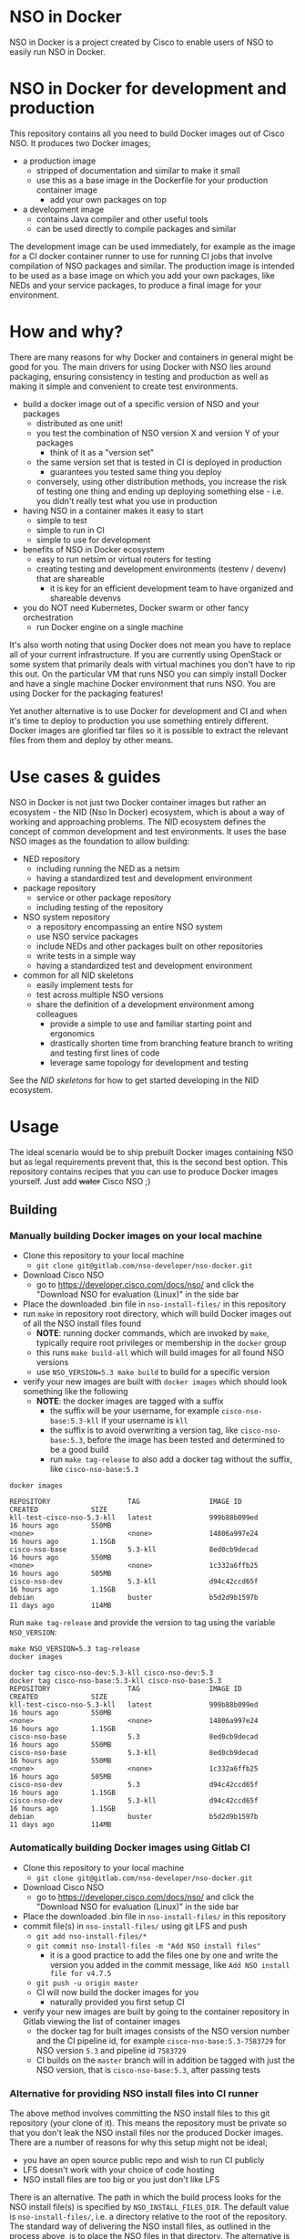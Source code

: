 * NSO in Docker
[[./nso-in-docker-logo.png]]

NSO in Docker is a project created by Cisco to enable users of NSO to easily run NSO in Docker.

* NSO in Docker for development and production
  This repository contains all you need to build Docker images out of Cisco NSO. It produces two Docker images;
  - a production image
    - stripped of documentation and similar to make it small
    - use this as a base image in the Dockerfile for your production container image
      - add your own packages on top
  - a development image
    - contains Java compiler and other useful tools
    - can be used directly to compile packages and similar

  The development image can be used immediately, for example as the image for a CI docker container runner to use for running CI jobs that involve compilation of NSO packages and similar. The production image is intended to be used as a base image on which you add your own packages, like NEDs and your service packages, to produce a final image for your environment.

* How and why?
  There are many reasons for why Docker and containers in general might be good for you. The main drivers for using Docker with NSO lies around packaging, ensuring consistency in testing and production as well as making it simple and convenient to create test environments.

  - build a docker image out of a specific version of NSO and your packages
    - distributed as one unit!
    - you test the combination of NSO version X and version Y of your packages
      - think of it as a "version set"
    - the same version set that is tested in CI is deployed in production
      - guarantees you tested same thing you deploy
    - conversely, using other distribution methods, you increase the risk of testing one thing and ending up deploying something else - i.e. you didn't really test what you use in production
  - having NSO in a container makes it easy to start
    - simple to test
    - simple to run in CI
    - simple to use for development
  - benefits of NSO in Docker ecosystem
    - easy to run netsim or virtual routers for testing
    - creating testing and development environments (testenv / devenv) that are shareable
      - it is key for an efficient development team to have organized and shareable devenvs
  - you do NOT need Kubernetes, Docker swarm or other fancy orchestration
    - run Docker engine on a single machine

  It's also worth noting that using Docker does not mean you have to replace all of your current infrastructure. If you are currently using OpenStack or some system that primarily deals with virtual machines you don't have to rip this out. On the particular VM that runs NSO you can simply install Docker and have a single machine Docker environment that runs NSO. You are using Docker for the packaging features!

  Yet another alternative is to use Docker for development and CI and when it's time to deploy to production you use something entirely different. Docker images are glorified tar files so it is possible to extract the relevant files from them and deploy by other means.

* Use cases & guides
  NSO in Docker is not just two Docker container images but rather an ecosystem - the NID (Nso In Docker) ecosystem, which is about a way of working and approaching problems. The NID ecosystem defines the concept of common development and test environments. It uses the base NSO images as the foundation to allow building:

  - NED repository
    - including running the NED as a netsim
    - having a standardized test and development environment
  - package repository
    - service or other package repository
    - including testing of the repository
  - NSO system repository
    - a repository encompassing an entire NSO system
    - use NSO service packages
    - include NEDs and other packages built on other repositories
    - write tests in a simple way
    - having a standardized test and development environment
  - common for all NID skeletons
    - easily implement tests for
    - test across multiple NSO versions
    - share the definition of a development environment among colleagues
      - provide a simple to use and familiar starting point and ergonomics
      - drastically shorten time from branching feature branch to writing and testing first lines of code
      - leverage same topology for development and testing

  See the [[skeletons/][NID skeletons]] for how to get started developing in the NID ecosystem.

* Usage
  The ideal scenario would be to ship prebuilt Docker images containing NSO but as legal requirements prevent that, this is the second best option. This repository contains recipes that you can use to produce Docker images yourself. Just add +water+ Cisco NSO ;)

** Building
*** Manually building Docker images on your local machine
   - Clone this repository to your local machine
     - ~git clone git@gitlab.com/nso-developer/nso-docker.git~
   - Download Cisco NSO
     - go to [[https://developer.cisco.com/docs/nso/]] and click the "Download NSO for evaluation (Linux)" in the side bar
   - Place the downloaded .bin file in ~nso-install-files/~ in this repository
   - run ~make~ in repository root directory, which will build Docker images out of all the NSO install files found
     - *NOTE*: running docker commands, which are invoked by ~make~, typically require root privileges or membership in the ~docker~ group
     - this runs ~make build-all~ which will build images for all found NSO versions
     - use ~NSO_VERSION=5.3 make build~ to build for a specific version
   - verify your new images are built with ~docker images~ which should look something like the following
     - *NOTE*: the docker images are tagged with a suffix
       - the suffix will be your username, for example =cisco-nso-base:5.3-kll= if your username is =kll=
       - the suffix is to avoid overwriting a version tag, like =cisco-nso-base:5.3=, before the image has been tested and determined to be a good build
       - run ~make tag-release~ to also add a docker tag without the suffix, like =cisco-nso-base:5.3=

   #+BEGIN_SRC shell :results output scalar code replace :cache yes :exports both
     docker images
   #+END_SRC

   #+RESULTS[3ff05549238600a48eb05c5a59c1d17b6d78738b]:
   #+begin_src shell
   REPOSITORY                   TAG                 IMAGE ID            CREATED             SIZE
   kll-test-cisco-nso-5.3-kll   latest              999b88b099ed        16 hours ago        550MB
   <none>                       <none>              14806a997e24        16 hours ago        1.15GB
   cisco-nso-base               5.3-kll             8ed0cb9decad        16 hours ago        550MB
   <none>                       <none>              1c332a6ffb25        16 hours ago        505MB
   cisco-nso-dev                5.3-kll             d94c42ccd65f        16 hours ago        1.15GB
   debian                       buster              b5d2d9b1597b        11 days ago         114MB
   #+end_src

   Run ~make tag-release~ and provide the version to tag using the variable =NSO_VERSION=:

   #+BEGIN_SRC shell :results output scalar code replace :cache yes :exports both
     make NSO_VERSION=5.3 tag-release
     docker images
   #+END_SRC

   #+RESULTS[e4db0280029c988c9d279cab68425484f77831c0]:
   #+begin_src shell
   docker tag cisco-nso-dev:5.3-kll cisco-nso-dev:5.3
   docker tag cisco-nso-base:5.3-kll cisco-nso-base:5.3
   REPOSITORY                   TAG                 IMAGE ID            CREATED             SIZE
   kll-test-cisco-nso-5.3-kll   latest              999b88b099ed        16 hours ago        550MB
   <none>                       <none>              14806a997e24        16 hours ago        1.15GB
   cisco-nso-base               5.3                 8ed0cb9decad        16 hours ago        550MB
   cisco-nso-base               5.3-kll             8ed0cb9decad        16 hours ago        550MB
   <none>                       <none>              1c332a6ffb25        16 hours ago        505MB
   cisco-nso-dev                5.3                 d94c42ccd65f        16 hours ago        1.15GB
   cisco-nso-dev                5.3-kll             d94c42ccd65f        16 hours ago        1.15GB
   debian                       buster              b5d2d9b1597b        11 days ago         114MB
   #+end_src

*** Automatically building Docker images using Gitlab CI
   - Clone this repository to your local machine
     - ~git clone git@gitlab.com/nso-developer/nso-docker.git~
   - Download Cisco NSO
     - go to [[https://developer.cisco.com/docs/nso/]] and click the "Download NSO for evaluation (Linux)" in the side bar
   - Place the downloaded .bin file in ~nso-install-files/~ in this repository
   - commit file(s) in ~nso-install-files/~ using git LFS and push
     - ~git add nso-install-files/*~
     - ~git commit nso-install-files -m "Add NSO install files"~
       - it is a good practice to add the files one by one and write the version you added in the commit message, like =Add NSO install file for v4.7.5=
     - ~git push -u origin master~
     - CI will now build the docker images for you
       - naturally provided you first setup CI
   - verify your new images are built by going to the container repository in Gitlab viewing the list of container images
     - the docker tag for built images consists of the NSO version number and the CI pipeline id, for example =cisco-nso-base:5.3-7583729= for NSO version =5.3= and pipeline id =7583729=
     - CI builds on the =master= branch will in addition be tagged with just the NSO version, that is =cisco-nso-base:5.3=, after passing tests

*** Alternative for providing NSO install files into CI runner
    The above method involves committing the NSO install files to this git repository (your clone of it). This means the repository must be private so that you don't leak the NSO install files nor the produced Docker images. There are a number of reasons for why this setup might not be ideal;
    - you have an open source public repo and wish to run CI publicly
    - LFS doesn't work with your choice of code hosting
    - NSO install files are too big or you just don't like LFS

    There is an alternative. The path in which the build process looks for the NSO install file(s) is specified by ~NSO_INSTALL_FILES_DIR~. The default value is ~nso-install-files/~, i.e. a directory relative to the root of the repository. The standard way of delivering the NSO install files, as outlined in the process above, is to place the NSO files in that directory. The alternative is to change the ~NSO_INSTALL_FILES_DIR~ variable. Note how you can set this environment variable through the GitLab CI settings page under variables. You do *not* need to commit anything. In case you are running Gitlab CI with the ~docker~ runner, add the path to the list of ~volumes~, for example:

    #+BEGIN_SRC text
      [[runners]]
        name = "my-runner"
        url = "https://gitlab.com/"
        token = "s3cr3t"
        executor = "docker"
        [runners.docker]
          tls_verify = false
          image = "debian:buster"
          privileged = false
          disable_entrypoint_overwrite = false
          oom_kill_disable = false
          disable_cache = false
          volumes = ["/cache", "/var/run/docker.sock:/var/run/docker.sock", "/data/nso-install-files:/nso-install-files"]
          shm_size = 0
    #+END_SRC

    The path ~/data/nso-install-files~ on the host machine becomes available as ~/nso-install-files/~ in the CI build docker containers and by specifying that path (~/nso-install-files~) using the CI variable settings, the job will now pick up the NSO images from there. This is how the public repo at [[https://gitlab.com/nso-developer/nso-docker]] works. It allows us to host all code in public, run CI tests in public yet not reveal the NSO install file as required by its EULA.

** Running
*** Run standalone for testing
    - if you built a production image, i.e. using base image from this repo and adding in your own packages
    - run a standalone container
    - no persistent volume - since we are doing testing we don't need to survive a restart
    - use docker networking - connect to other things running in docker, like netsim etc

    #+BEGIN_SRC shell
      docker run -itd --name nso-dev1 my-prod-image:12345
    #+END_SRC

*** Run for development
    - mount the source code directory into the container
    - makes it possible to use compiler etc in the container
    - avoid installing compilers and other tools directly on your computer

    #+BEGIN_SRC shell
      docker run -itd --name nso-dev1 -v $(pwd):/src cisco-nso-dev:5.2
    #+END_SRC

*** Run for production
    - with a production image, i.e. using the base image from this repo and adding in your own packages
    - use shared volume to persist data across restarts
      - CDB (NSO database)
      - SSH & SSL keys
      - NETCONF notification replay
      - rollbacks
      - backups
      - optionally NSO logs
        - if remote (syslog) logging is used there is little need to persist logs
        - if local logging, then persisting logs is a good idea
    - possibly use --net=host to share IP address with host machine
      - makes it easier to handle connectivity

    This uses the ~--net=host~ option to let the container live in the hosts networking namespace. This means that it binds to the IP address of the (virtual) machine it is running on. NSO is configured to expose the CLI over SSH on port 22. If you have SSH running on the VM, there will be a collision when using ~--net=host~. To avoid port collision you can reconfigure NSO to listen on a different port by setting the =SSH_PORT= environment variable. Also note that we use a shared volume for logs. ~/log~ inside the container contains the logs and you can access them outside the container in ~/data/nso-logs~.
    #+BEGIN_SRC shell
      docker run -itd --name nso -v /data/nso:/nso -v /data/nso-logs:/log --net=host -e SSH_PORT=2024 my-prod-image:12345
    #+END_SRC

** Configuration options
   The ncs.conf configuration file for NSO is written at run time of the container. It is generated (modified to be precise) at startup of the container. It is possible to influence the configuration through a number of variables. These can be fed into the container through environment variables.

   | Environment variable | Type    | Default | Description                                   |
   |----------------------+---------+---------+-----------------------------------------------|
   | PAM                  | boolean | false   | Enable PAM instead of local auth in NSO (AAA) |
   | HTTP_ENABLE          | boolean | false   | Enable HTTP web UI                            |
   | HTTPS_ENABLE         | boolean | false   | Enable HTTPS (TLS) web UI                     |
   | SSH_PORT             | uint16  | 22      | Set port for SSH to listen on                 |

* Docker image tags
  The Docker images produced by this repo per default carry a unique tag based on the CI_JOB_ID variable set by Gitlab CI, for example ~registry.gitlab.com/nso-developer/nso-docker/cisco-nso-dev:31337~ where =31337= is the value from =CI_JOB_ID=.

  In addition, if the job is built on the =master= branch, it will also receive a tag based on the NSO version it contains, for example if the previously mentioned image is based on NSO 5.2.1, if it was built from the =master= branch it would also get the tag ~registry.gitlab.com/nso-developer/nso-docker/cisco-nso-dev:5.2.1~. This makes it possible for other repositories to use the ~5.2.1~ tag to always refer to the latest build of ~5.2.1~.

Do note that the example image URLs used above would be the result of the default configuration for the official origin repository for the =nso-docker= project. However, as the official repo CI builds happen in a public environment, the resulting images can't be pushed as it would effectively publish this is per the default configuration and although the example URL follows that for the official origin repo for the nso-docker project.

  It is recommended to use a nightly job to produce new images every night that include the latest security patches and similar to the base images. Do note however that this also means that updates to packages will happen and that could have negative consequences if they are not fully backwards compatible. These images are based on Debian stable but for example, pylint has been known to include additional lints in newer version and so new version of the image could include change like this which lead to unintended results.

  For a truly deterministic environment, downstream repositories that rely on these Docker images should be based on the unique tag and consequently be updated with the same cadence as new images are built.

* Exposed ports
 | Protocol | Port | Use               | Config var |
 |----------+------+-------------------+------------|
 | TCP      |   22 | SSH               | SSH_PORT   |
 | TCP      |   80 | HTTP              |            |
 | TCP      |  443 | HTTPS             |            |
 | TCP      |  830 | NETCONF           |            |
 | TCP      | 4334 | NETCONF call-home |            |

 It is possible to reconfigure the port that SSH uses by setting the SSH_PORT variable to the wanted value.

* Admin user
  An admin user can be created on startup by the run script in the container. There are three environment variables that control the addition of an admin user;
  - ~ADMIN_USERNAME~: username of the admin user to add, default is ~admin~
  - ~ADMIN_PASSWORD~: password of the admin user to add
  - ~ADMIN_SSHKEY~: private SSH key of the admin user to add

  As ~ADMIN_USERNAME~ already has a default value, only ~ADMIN_PASSWORD~ or ~ADMIN_SSHKEY~ need to be set in order to create an admin user. For example:
  #+BEGIN_SRC shell
    docker run -itd --name nso -e ADMIN_PASSWORD=foobar my-prod-image:12345
  #+END_SRC

  This can be very useful when starting up a container in CI for testing or when doing development. It is typically not required in a production environment where there is a permanent CDB that already contains the required user accounts.

  Also note how this only adds a user. If you are using a permanent volume for CDB etc and start the NSO container multiple times with different ~ADMIN_PASSWORD~ then the last run will effectively overwrite the older password. However, if you change ~ADMIN_USERNAME~ between invocations then you will create multiple users! An admin user account created during the last run of NSO will *not* be removed just because ~ADMIN_USERNAME~ is set to a different value.

* Python VM version
  These docker images default to using python3.

  In NSO v5.3 and later, the python VM to use is probed by first looking for ~python3~, if not found ~python2~ will be tried and finally it will fall back to running ~python~. In earlier versions of NSO, ~python~ is executed, which on most systems means python2. As python2 is soon end of life, these docker images default to using ~python3~.

* Backup
  *NOTE*: SSH keys and SSL certificates are not included in backups produced by ~ncs-backup~.
  Backup and restore largely behaves as it normally does with ~ncs-backup~ as run outside of Docker, with some exceptions.

  Normally, the ncs-backup script includes the NCS_CONFIG_DIR (defaults to /etc/ncs). SSH keys and SSL certificates are normally placed in /etc/ncs/ssh and /etc/ncs/ssl respectively. This means that the SSH keys and SSL certificates are part of the produced backup file. This is NOT the case for when NSO is run in a container as SSH keys and SSL certificates are not in the default configuration path.

** Taking a backup
   To take a backup, simply run ~ncs-backup~. The backup file will be written to ~/nso/run/backups~.

** Restoring from a backup
   To restore a backup, NSO must not be running. As you likely only have access to the ~ncs-backup~ tool and the volume containing CDB and other run time state from inside of the NSO container, this poses a slight challenge. Additionally, shutting down NSO will terminate the NSO container.

   What you need to do is shut down the NSO container and start a new one with the same persistent shared volume mounted but with a different command. Instead of running the ~/run-ncs.sh~ which is the normal command of the NSO container, you should run something that keeps the container alive but doesn't start NSO, for example ~read DUMMY~ (it's a bash builtin command so still have to run bash). A full docker command could look like:

   #+BEGIN_SRC shell
     docker run -itd --name nso -v /data/nso:/nso -v /data/nso-logs:/log --net=host my-prod-image:12345 bash -lc 'read DUMMY'
   #+END_SRC

   You now have the NSO container running but without NSO itself. Get a shell in the container with

   #+BEGIN_SRC shell
     docker exec -it nso bash -l
   #+END_SRC

   Then run the ncs-backup restore command, for example:

   #+BEGIN_SRC shell
     ncs-backup restore /nso/run/backups/ncs-4.7.5@2019-10-07T14:41:02.backup.gz
   #+END_SRC

   Or if you want to automate the whole process slightly you could do it all using docker exec and non-interactively:

   #+BEGIN_SRC shell
     docker exec -it nso bash -lc 'ncs-backup restore /nso/run/backups/ncs-4.7.5@2019-10-07T14:41:02.backup.gz --non-interactively'
   #+END_SRC

   Restoring a NSO backup should move the current run directory (~/nso/run~ to ~/nso/run.old~) and restore the run directory from the backup to the main run directory (~/nso/run~). After this is done, shut down your temporary container and start the normal NSO container again as usual.

* SSH host key
  NSO looks for the SSH host key in the directory =/nso/ssh=. The filename differs based on the configured host key algorithm. NSO in Docker will use the RSA algorithm for host keys.

  If no SSH host key exists, one will be generated. As it is stored in =/nso= which is typically a persistent shared volume in production setups, it will remain the same across restarts or upgrades of NSO.

  NSO version 5.3 and newer supports ed25519 and will in fact default to using ed25519 as server host key on new installations but this behavior is suppressed for NSO in Docker and instead RSA is used as it is supported by all currently existing versions of NSO.

* HTTPS TLS certificate
  NSO expects to find a TLS certificate and key at =/nso/ssl/cert/host.cert= and =/nso/ssl/cert/host.key= respectively. Since the =/nso= path is usually on persistent shared volume for production setups, the certificate remains the same across restarts or upgrades.

  When no certificate is present, one will be generated. It is a self-signed certificate valid for 30 days making it possible to use both in development and staging environments. It is *not* meant for production. You *should* replace it with a proper signed certificate for production and it is encouraged to do so even for test and staging environments. Simply generate one and place at the provided path, for example using the following, which is the command used to generate the temporary self-signed certificate:
  #+BEGIN_SRC shell
    openssl req -new -newkey rsa:4096 -x509 -sha256 -days 30 -nodes \
            -out /nso/ssl/cert/host.cert -keyout /nso/ssl/cert/host.key \
            -subj "/C=SE/ST=NA/L=/O=NSO/OU=WebUI/CN=Mr. Self-Signed"
  #+END_SRC

* NSO upgrades, downgrades, YANG model changes and package modifications
  As the produced Docker image contains both NSO itself and a given version of all included packages, any changes to said components will result in a new Docker image. Deploying any change, however small, means building and deploying a new Docker image. Upgrading and downgrading of NSO itself, with the packages kept static, is also based on deploying another Docker image.

** (Destructive) YANG model changes
   The database in NSO, called CDB, is using YANG models as the schema for the database. It is only possible to store data in CDB according to the YANG models that define the schema.

   If the YANG models are changed, in particular if nodes are removed or renamed (rename is basically a removal of one leaf and an addition of another), any data in CDB for those leaves will be removed. NSO normally warns about this when you attempt to load the new packages, for example ~request packages reload~ will refuse to reload the packages if nodes in the YANG model have disappeared. You would have to add the ~force~ argument, e.g. ~request packages reload force~.

   NSO in Docker will automatically reload packages on startup, using the ~--with-packages-reload-force~ argument to ~ncs~ on startup. This means that destructive model changes will be accepted without warning. It is expected that NSO in Docker is developed in an environment where there are other safe guards, such as CI testing, to catch accidental destructive model changes.

** NSO version 4 to 5 upgrade
   The major new feature in NSO version 5 is what's known as Common Data Models or CDM, which is based on the YANG schema-mount standard (RFC8528). With it, there are changes to the CDB database files on disk. The migration from a CDB written by NSO version 4 to NSO version 5 happens automatically but first the old CDB written by NSO version 4 must be compacted, which is a manual step. However, with NSO in Docker, the startup script takes care of this for you by automatically determining at startup if NSO version 5 is being started on a CDB written by NSO version 4. If this is the case, the CDB on disk is compacted.

   NSO 5 requires that packages, in particular NEDs, be compiled for CDM. Thus, upgrading to NSO 5 typically also involves upgrading one or more NEDs. In the process of changing NEDs and upgrading NSO there is the risk of inadvertently making model changes that lead to data loss, in which case the upgrade process needs to be reattempted. The overall upgrade process is something along the lines of:

   - take backup of CDB (in NSO 4 format)
   - compact CDB
   - take backup of CDB (in NSO 5 format)
   - start NSO 5
     - verify data integrity
     - if model / data inconsistencies have lead to data loss
       - restore from backup that contains NSO 5 compacted CDB
       - rectify packages
       - start NSO 5 with new packages
       - repeat until done

   Multiple attempts might be necessary to get everything to load and upgrade correctly. CDB compaction can take some time (depending on the size of CDB). By restoring from a backup of a compacted CDB, we avoid having to compact CDB for every retry.

   In a production setting with a structured approach to development and operations, the recommendation would be to take a backup of CDB from production and move to a development machine where the above steps can be executed. Preferably also incorporating not just the NED / package changes into CI but also including testing of the CDB upgrade. The upgrade is thus tested in development & CI before being attempted on the production deployment machines. While we might use a compacted CDB to speed up the development and testing of the upgrade, as outlined above, the actual upgrade of the production system will only happen once inside of an NSO container in an unsupervised fashion, which is why startup script of NSO in Docker will automatically determine the CDB version + NSO version and, if deemed necessary, perform CDB compaction.

* Modifying the NSO configuration file ncs.conf
  The ~ncs.conf~ used in the docker images produced by this repository is not checked into git but rather originates from the NSO install itself. This means that if we build a Docker image based on NSO 5.2 we will get the default ~ncs.conf~ that comes with ~5.2~. Any updates to the ~ncs.conf~ shipped with NSO will find its way into the Docker image. Since modifications are necessary, partly for NSO to fit into a Docker environment but also to apply instance specific configuration, like the administrator password, the ~ncs.conf~ configuration file is modified on startup. This is achieved by a startup script executed before NSO is started.

  The standard Docker run script (~run-nso.sh~) looks for files that ends with ~.sh~ in ~/etc/ncs/pre-ncs-start.d/~ and ~/etc/ncs/post-ncs-start.d/~ and will run any scripts found before or after starting NSO. This facility is used to modify the ~ncs.conf~ configuration file before NSO is started. ~/etc/ncs/pre-ncs-start.d/50-mangle-config.sh~ performs the necessary modifications. Since ~ncs.conf~ is a structured XML document, it primarily uses ~xmlstarlet~ to perform modification operations on the configuration file.

  You can further modify the ~ncs.conf~ configuration file by adding your own startup script in ~/etc/ncs.pre-ncs-start.d/~. Since the configuration file is an XML document, modification is best done through an XML aware tool. The previously mentioned standard ~mangle-config.sh~ script modifies the ~ncs.conf~ configuration file using ~xmlstarlet~  which understands XML and offers XML aware editing capabilities.

* Extending the Docker image
  There are multiple approaches to extending the functionality of the NSO docker image.

  The standard Docker run script (~run-nso.sh~) looks for files that ends with ~.sh~ in ~/etc/ncs/pre-ncs-start.d/~ and ~/etc/ncs/post-ncs-start.d/~ and will run any scripts found before or after starting NSO. ~ncs --wait-started~ is used to wait for NSO to start. If you want to modify the configuration file, produce some XML files to be read into CDB on startup or similar, you can write a script for that and place it in the relevant startup directory (typically before NSO is started).

  In other situations you want to run scripts that load or modify some configuration in NSO (CDB) somehow, which might be better suited to be placed in ~/etc/ncs/post-ncs-start.d~ (though don't mistake these capabilities for what CDB upgrade logic and similar offers). For example, it is possible to start another process in the same container and if that process is dependent upon NSO having started, placing the script in ~/etc/ncs/post-ncs-start-d/~ is a convenient approach as those scripts are only started after NSO have started up (as determined by ~ncs --wait-started~).

* Healthcheck
  The production-base image comes with a basic Docker healthcheck. It is using ncs_cmd to get the phase that NCS is currently in. Only the result status, i.e. if ncs_cmd was able to communicate with the ~ncs~ process or not, is actually observed. This tells us whether the ~ncs~ process is responding to IPC requests.

  As far as monitoring NSO goes, this is a very basic check. Just a tad above the basic process check, i.e. that the ~ncs~ process is actually alive, which is the most basic premise of production-base image.

  More advanced and deeper looking healthchecks could be conceived, for example by observing locks and measuring the time a certain lock has been held, but it is difficult to find a completely generic set of conditions for flagging NSO as healthy or unhealthy based on that. For example, if a transaction lock has been held for 5 hours, is that healthy or not? In most situations, that would be an abnormally long transaction, but does it constitute an unhealthy state? In certain operational environments it could be normal with that long transactions (for example a batch import of some data). Marking the container as unhealthy and potentially restarting it as a consequence would only make things worse.

  We really want to measure some form of progress, even if that progress is just internal. A five hours transaction is fine as long as we are continuously making progress. However, there are currently no such indicators available and so the healthcheck observes the rather basic operation of the IPC listener.

* Make targets
  There are multiple make targets for building an NSO docker image.

** Based on NSO version
   Assuming the NSO install file has been placed in the ~NSO_INSTALL_FILES_DIR~ (per default ~nso-install-files/~), you can run:

   #+BEGIN_SRC shell
     make NSO_VERSION=5.2.1 build
   #+END_SRC

   To produce a docker image based on NSO 5.2.1. It requires that the corresponding installer file is present, i.e. ~nso-install-files/nso-5.2.1.linux.x86_64.installer.bin~.

** Based on complete path to NSO installer file
   You can use the ~build~ target to build a Docker image out of an NSO installer. It requires that you specify the complete path to the NSO
   installer file, for example:

   #+BEGIN_SRC shell
     make FILE=/home/foo/nso-docker/nso-install-files/nso-5.2.1.linux.x86_64.installer.bin build-file
   #+END_SRC

** For all NSO installer files in NSO_INSTALL_FILES_DIR
   To build docker images for all the NSO installer files present in the NSO installer directory, (specified by ~NSO_INSTALL_FILES_DIR~), you can run:

   #+BEGIN_SRC shell
     make build-all
   #+END_SRC

   There are targets to run tests that correspond with the above;
   - test-version
   - test
   - test-all
   They require the same variables to be set as their corresponding build target described above.

* Dependencies
  To build these images, you need:
  - Docker
  - Make
  - realpath (from coreutils)

  If you want to run the test suite you also need:
  - expect
  - sshpass

* GitLab CI runner
  *NOTE*: Using a Gitlab CI runner as described in this section has different security implications than what is normally associated with using containers for CI. See the Security sub-heading.

  In order to build the CI pipeline as defined for this repository you need GitLab and a GitLab CI runner. It is possible to use the free and public gitlab.com in order to host the code but you have to provide your own Gitlab CI runner. While you have access to CI runners simply by using gitlab.com to host your code, their capabilities don't match what is needed in order to build this project. Fortunately, Gitlab as a product makes it very simple to connect your own CI runner to any Gitlab instance, including the public gitlab.com one.

  1. Get a VM or a physical machine to run your CI runner.
  2. Install Debian on said machine.
  3. Follow the guide on [[https://docs.gitlab.com/runner/install/linux-repository.html]] to install the Gitlab CI runner on your machine
  4. Follow the guide at [[https://docs.gitlab.com/runner/register/]] on how to register your runner with Gitlab
  5. Expose the docker control socket in the gitlab runner configuration

  Here's a configuration file for gitlab ci runner. Note the ~volumes~ setting which includes ~/var/run/docker.sock~ - this exposes the Docker control socket to the containers run by the CI runner which enables the containers to start /sibling/ containers.
  #+BEGIN_SRC text
    [[runners]]
      name = "my-runner"
      url = "https://gitlab.com/"
      token = "s3cr3t"
      executor = "docker"
      [runners.docker]
        tls_verify = false
        image = "debian:buster"
        privileged = false
        disable_entrypoint_overwrite = false
        oom_kill_disable = false
        disable_cache = false
        volumes = ["/cache", "/var/run/docker.sock:/var/run/docker.sock"]
        shm_size = 0
  #+END_SRC
  You naturally need to use your token and not literally ~s3cr3t~. The token is written when you do the runner registration per the guide referenced above.

** Security
   Note that exposing the Docker control socket has security implications. Containers as run by the CI runner normally provide isolation such that CI jobs are contained within the container and are unable to access anything outside of the container. By exposing the docker control socket, the CI jobs can start new containers, including starting a privileged one, which means it has root access on the host machine and enables escaping the container entirely. Do not grant access to your project or CI runner to anyone you do not trust. For example, someone that is able to create a branch on your repository can write a Gitlab CI configuration file that instructs the CI runner to run a privileged container and then gain access to the CI runner machine itself.

* Version sets for inclusion in CI configuration
  The versions of NSO to build and test for will vary per environment. To handle this, the concept of "version sets" are used. A list of NSO versions is used to compute a number of CI configuration files that can be included from the main CI configuration and different lists can be used for different environments.

  For this repository in its online form at https://gitlab.com/nso-developer/nso-docker/, all currently supported versions of NSO are tested. This is useful to ensure that nso-docker itself is compatible with a wide range of NSO versions but also as other repositories in the NSO in Docker ecosystem can be checked against the same range of versions.

  Ideally, a typical user will test against two versions of NSO;
  - the current version used in production
  - the latest version of NSO, as the potential target to move to

  In practice, it is common to have a few versions, for example:
  - 5.1.2 (current version)
  - 5.1.4 (latest maintenance release in 5.1 train)
    - this is a smaller step than going to a newer train, like 5.2 or 5.3
  - 5.3.1 (latest NSO version)

  New NSO versions are released periodically and over time the list of NSO versions grows fairly long. For someone writing a NSO package, keeping the list of NSO versions to build and test for in CI up to date can be a time consuming task, in particular if there are many packages to be maintained. GitLab CI allows for inclusion of configuration files such that the project CI configuration can include another file that is external to the repo. By using this feature we can keep a central list of the NSO versions to test with across multiple repositories.

  =version-sets/supported-nso/versions.json= is the root definition of the currently supported versions. =version-sets/version-get= is a Python script that is run from =version-sets/supported-nso/Makefile= and which uses =version-sets/supported-nso/versions.json= as input and produces a number of YAML files in =version-sets/supported-nso/= that can be included in other repositories.

  For example, we have =build-all.yaml=, which uses the standard CI job definition called =build= and defines jobs for all currently supported versions of NSO.

  =build-all4.yaml= is similar but only includes NSO 4.x versions, whereas =build-all5.yaml= does the same for NSO 5.x. Since NSO 5 looks quite different with schema-mount, it could be reasonable for some packages to only target NSO 5.

  =build-tot.yaml= only includes the "tip" of each train, where a train is the combination of a major and minor version number. Patch releases are not considered for tip-of-train as they are not supposed to be used by the wide masses. For example, if we have 4.7, 4.7.1, 4.7.2 and 4.7.2.1 as well as 5.2.1, the tip-of-train would include 4.7.2 and 5.2.1. Similarly, there's also =build-tot4.yaml= and =build-tot5.yaml= for tip of train for NSO 4 or NSO 5 respectively.

  To include a file, use the =include= directory, for example:
  #+BEGIN_SRC yaml
    include:
      - project: 'nso-developer/nso-docker'
        ref: master
        file: '/version-sets/supported-nso/build-tot5.yaml'
  #+END_SRC
  This will work for any repository hosted on the same GitLab instance as the =nso-developer/nso-docker= repo. Once you clone the =nso-docker= repository to your own environment, as you are encouraged to do, you are likely to place it in another namespace (not =nso-developer=) and so you must update the include statements for the dependent repositories accordingly.

** Create new version set
   Merely copy an existing version set, modify the =versions.json= file and regenerate the files. For example;

   #+BEGIN_SRC shell
     cp -av version-sets/supported-nso version-sets/my-versions
     cd version-sets/my-versions
     vi versions.json # edit the file to list the NSO versions you want
     make generate
   #+END_SRC

   Include it in your nso-docker build or build of other packages in the NSO in Docker ecosystem.

* Continuous mirroring
  You are encouraged to mirror any components in the NSO-in-Docker (NID) ecosystem that you use.

  While you can rely on binaries built upstream, including them in your NSO system means a build time risk as broken Internet connectivity or similar could mean you cannot download the packages you depend on. If you need to quickly rebuild your system to integrate a small hot fix, such a risk could mean you cannot deploy a new version. Mirroring the git source repositories of your dependencies not only mean you get to build them locally but also allows you to make minor (or major) modifications to the source. It could be to update the =.gitlab-ci.yml= file to add a build for a different NSO version or a minor patch to a NED. Mirroring was kept in mind while designing NID ecosystem.

  We think it is important to keep a copy of your dependencies locally (in your own Gitlab instance) such that you can build it yourself if necessary. We also think it is important to keep dependencies up to date - in fact, we would like to encourage to "live-at-head", i.e. follow and include the latest version of a dependency. This is why continuous mirroring of an upstream repository makes sense. However, you should not blindly accept new versions into your main NSO system build as it can break your downstream builds. A gating function is needed and we propose a explicit version pinning workflow to provide for that gating function.

  While NSO in Docker isn't specifically built for Gitlab (the intention is to make it more general than that), it is currently well suited to be hosted in Gitlab since the accompanying CI configuration file is for Gitlab CI. Gitlab features a mirroring functionality that can either push or pull in changes from a remote repository. For example, this functionality is used on this repository to keep it in sync (through pushing) with [[https://github.com/nso-developer/nso-docker/]]. You can use GitLab mirroring to continuously mirror this repository, however, it comes with a major constraint; only fast-forward merging is possible. This essentially prevents you from making even the most minute changes to the repository as continued mirroring will break. While you are encouraged to upstream any patches or changes you might have for this repository and others in the NID world, there are times when you want to make changes, for example if you need to apply a particular CI runner tag or limit the versions of NSO that you build for. To cater to such scenarios, an alternative mirror mechanism is provided: The CI configuration of this repository and the repo skeletons, are capable of mirroring itself from an upstream through a special CI job.

  Enable mirroring from an upstream by scheduling a CI job and setting the =CI_MODE= variable to =mirror=. You create a CI schedule by going to =CI / CD= -> =Schedules= in Gitlab. In addition, you need to set a number of other variables for the mirroring functionality to work:
  - =CI_MODE=: =CI_MODE= must be set to =mirror= which will skip running any of the normal build and test jobs and instead only run the mirror job
  - =GITLAB_HOSTKEY=: the public hostkey(s) of the GitLab server
    - run ~ssh-keyscan URL-OF-YOUR-GITLAB-SERVER~ to get suitable output to include in the variable value
  - =GIT_SSH_PRIV_KEY=: a private SSH key to use for cloning of its own repository and pushing the updates
    - create a deploy key that has write privileges
      - generate a key locally ~ssh-keygen -t ed25519 -f my-nso-docker-mirror~
      - in GitLab for your repository, go to =Settings= -> =CI / CD= -> =Deploy keys=
      - create a new key, paste in the public part from what you generated
        - Check =Write access allowed=
    - enter the private key in the =GIT_SSH_PRIV_KEY= variable
  - =MIRROR_REMOTE=: the URL of the upstream repository that you wish to mirror
    - for example, to mirror the authoritative repo for =nso-docker=, use =https://gitlab.com/nso-developer/nso-docker.git=
  Set ~CI_MODE=mirror~ in the CI schedule (since this should only apply for that job and not the normal CI jobs). Use the repo wide CI variable section to set at least =GITLAB_HOSTKEY= and =GIT_SSH_PRIV_KEY=, possibly =MIRROR_REMOTE= too (or set from CI schedule). These are multi-line values and it appears some GitLab versions cannot correctly set multi-line values in the CI schedule, instead using repo wide CI variables effectively works around this issue.

  The mirroring functionality is quite simple. It will run ~git clone~ to get a copy of its own repository (which is why it needs SSH host keys and deploy keys), then add the upstream repository as a HTTP mirror (presuming it is a public repository and does not require any credentials). It will then pull in changes, allowing merge conflicts, and finally push the result to its own repository, thus functionally achieving a mirror. It uses the user name and email of the user who initiated the CI build as the git commit author (for merge commits).

** Avoiding merge conflicts
   A merge will be performed by the mirroring if necessary (when fast-forward isn't possible). As only automatic conflict resolution is possible, it is important to write changes in such a way that we reduce the likelihood of conflicts arising in the first place.

   For example, it is often easier to make small adjustments to a file. If we want to modify the CI configuration we can place then bulk of our addition in a new file, for example =my-ci-config.yml= and include this from the =.gitlab-ci.yml= through an include statement, like so:

   #+BEGIN_SRC yaml
     include:
       - '/version-sets/supported-nso/nso-docker.yaml'
       - '/my-ci-config.yml'
   #+END_SRC

   Note how we are merely appending to the already existing include statement. It is a YAML dict and adding a new =include:= line would effectively overwrite the old one.


** Manually resolving merge conflicts
   If you get a merge conflict, you will need to resolve it manually. Do this by cloning your repository, then adding the upstream repo as a git remote and pulling in from that:

   #+BEGIN_SRC shell
     git clone git@example.com:my-group/nso-docker.git
     cd nso-docker
     git remote add upstream https://gitlab.com/nso-developer/nso-docker.git
     git pull upstream master
   #+END_SRC

   During the pull, if automatic merging is not possible, the merge will abort and give you the opportunity to sort out the conflicts. Do the needful and finally push back the result to your repo:

   #+BEGIN_SRC shell
     git push origin master
   #+END_SRC

* Contribution guidelines
  Contributions are welcome, however before you start writing code, please open an issue to discuss your idea or bug fix to make sure your ideas or intended solution align with the goals or ideals of the project.

  New functionality should be covered by new test cases that proves the new functionality works.

** Merge requests and CI
   The typical workflow for submitting code involves forking this git repository, creating a branch and committing some code which will then be tested in CI. However, this project has a specialized CI runner that carries the NSO install files required to successfully build this project and this CI runner is only available for the origin repository, i.e. =gitlab.com/nso-developer/nso-docker=. A branch on your own private fork of this repository will not have access to the CI runner and thus will not be able to successfully execute the CI tests.

   In order to run the tests, a maintainer will need to do a coarse review of the changes to verify there is no hostile code, after which your private branch can be copied to the =nso-developer/nso-docker= repository, which then allows it to be tested with the specialized CI runner. A shadow MR can then be setup to merge the commits to master. The commits still maintain the author, preserving credit for the changes.

* Mac OS X support
  The intention is for Mac OS X to be a generally supported platform for NSO in Docker. Docker on Mac is using a Linux VM to run the Docker engine and as such, it is compatible with normal Docker images built for Linux. You don't need to recompile your NSO in Docker images when moving between a Linux machine Docker on Mac as they are both really running Docker on Linux.

  NSO in Docker has been primarily developed on Linux. Continued development and testing happens on Linux first but as OS X is a popular platform and the technical prerequisites are there, it should be supported and an effort is being made to make it compliant.

  What works:
  - building the NSO in Docker images =cisco-nso-base= and =cisco-nso-dev=
  - using the various NID skeletons to build packages and run test environments

  What doesn't work:
  - running the test suite of nso-docker itself
    - it relies on direct connectivity to the containers which isn't provided by Docker on Mac
    - unless you are actually modifying this repo, you are unlikely to need to run the test suite

  To build, make sure you have =realpath= installed, which comes with =coreutils= that you can install for example using =brew install coreutils=, in case you are using [[https://brew.sh/][brew]].

  If you notice any issues, please open an issue.

* FAQ / Questions and answers
** Q: Why are these images not based on alpine or some other minimal container friendly image
   *A*: The larger the final container image is, the less impact the base image size typically has. Picking a 5MB or 50MB base image is not crucial when the final image is an order of magnitude larger.

   Debian was chosen as it is a well working proven distribution with a long track record. It is supported by a considerably sized community.

   minideb, which is a minimal build of a debian base image, was not only considered but actually used in early phases of this repository. It does provide a smaller image. Measured at the time of the switch from minideb to stock debian, the difference was about 10%. minideb weighed in at 471MB while debian:buster came in at 525MB. The proven track record of Debian ultimately made it the winner.

** Q: Why use special entrypoints?
   *A*: A delightful question with a less than delightful answer! It is a combination of multiple factors:
   - we want to be able to run
     - ~docker run -it cisco-nso-dev:5.3~ to get interactive shell
     - ~docker run -it cisco-nso-dev:5.3 echo foo~ to echo =foo= from within the container
     - ~docker run -it cisco-nso-dev:5.3 ncs_cli~ to get the NSO CLI
   - =sh=, the Bourne shell, has a hard coded =PATH=
   - ncs is not installed in =PATH= of =sh=
   - we don't want to modify the ncs install
     - likely error prone, in particular over time
   - we can modify =PATH= of =sh= by configuring our profile
   - =sh= only reads profile when started as interactive shell
   - Docker runs sh as non-interactive shell
     - thus =sh= does not read profile
   We solve this by effectively replacing Dockers standard use of =sh= by specifying our own entrypoint. It remains to be seen whether this is a good idea or a wildly bad one. Don't hesitate to open an issue in case you have an issue. It is however tested (see the =test-dev-entrypoint= test case) including some more exotic scenarios.
